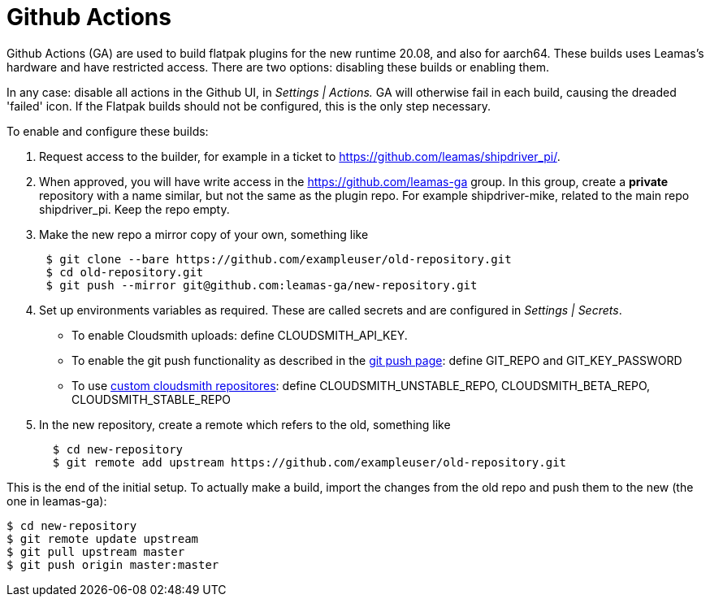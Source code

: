 = Github Actions

Github Actions (GA) are used to build flatpak plugins for the new
runtime 20.08, and also for aarch64. These builds uses Leamas's hardware
and have restricted access. There are two options: disabling these
builds or enabling them.

In any case: disable all actions in the Github UI, in _Settings |
Actions._ GA will otherwise fail in each build, causing the dreaded
'failed' icon. If the Flatpak builds should not be configured, this is
the only step necessary.

To enable and configure these builds:

. Request access to the builder, for example in a ticket to
https://github.com/leamas/shipdriver_pi/[https://github.com/leamas/shipdriver_pi/].
. When approved, you will have write access in the
https://github.com/leamas-ga[https://github.com/leamas-ga] group. In
this group, create a *private* repository with a name similar, but not
the same as the plugin repo. For example shipdriver-mike, related to the
main repo shipdriver_pi. Keep the repo empty.
. Make the new repo a mirror copy of your own, something like
+
....
 $ git clone --bare https://github.com/exampleuser/old-repository.git
 $ cd old-repository.git
 $ git push --mirror git@github.com:leamas-ga/new-repository.git
....
. Set up environments variables as required. These are called secrets
and are configured in _Settings | Secrets_.
* To enable Cloudsmith uploads: define CLOUDSMITH_API_KEY.
* To enable the git push functionality as described in the
link:/Rasbats/managed_plugins/wiki/OpenCPN-Plugins-Catalog-and-Github-Integration[git
push page]: define GIT_REPO and GIT_KEY_PASSWORD
* To use
link:/Rasbats/managed_plugins/wiki/Custom-cloudsmith-repositories[custom
cloudsmith repositores]: define CLOUDSMITH_UNSTABLE_REPO,
CLOUDSMITH_BETA_REPO, CLOUDSMITH_STABLE_REPO
. In the new repository, create a remote which refers to the old,
something like
+
....
  $ cd new-repository
  $ git remote add upstream https://github.com/exampleuser/old-repository.git
....

This is the end of the initial setup. To actually make a build, import
the changes from the old repo and push them to the new (the one in
leamas-ga):

....
$ cd new-repository
$ git remote update upstream
$ git pull upstream master
$ git push origin master:master
....

